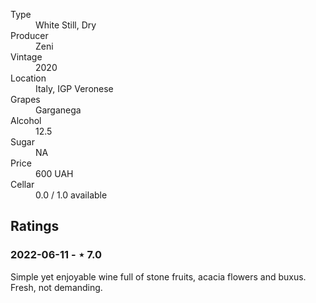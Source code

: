#+attr_html: :class wine-main-image
[[file:/images/03/170f33-3d42-4f60-b861-dd4fa7c24c8b/2022-06-12-10-44-32-9F72A960-E658-4D06-8FF6-B320CF469063-1-105-c.jpeg]]

- Type :: White Still, Dry
- Producer :: Zeni
- Vintage :: 2020
- Location :: Italy, IGP Veronese
- Grapes :: Garganega
- Alcohol :: 12.5
- Sugar :: NA
- Price :: 600 UAH
- Cellar :: 0.0 / 1.0 available

** Ratings

*** 2022-06-11 - ⋆ 7.0

Simple yet enjoyable wine full of stone fruits, acacia flowers and buxus. Fresh, not demanding.

